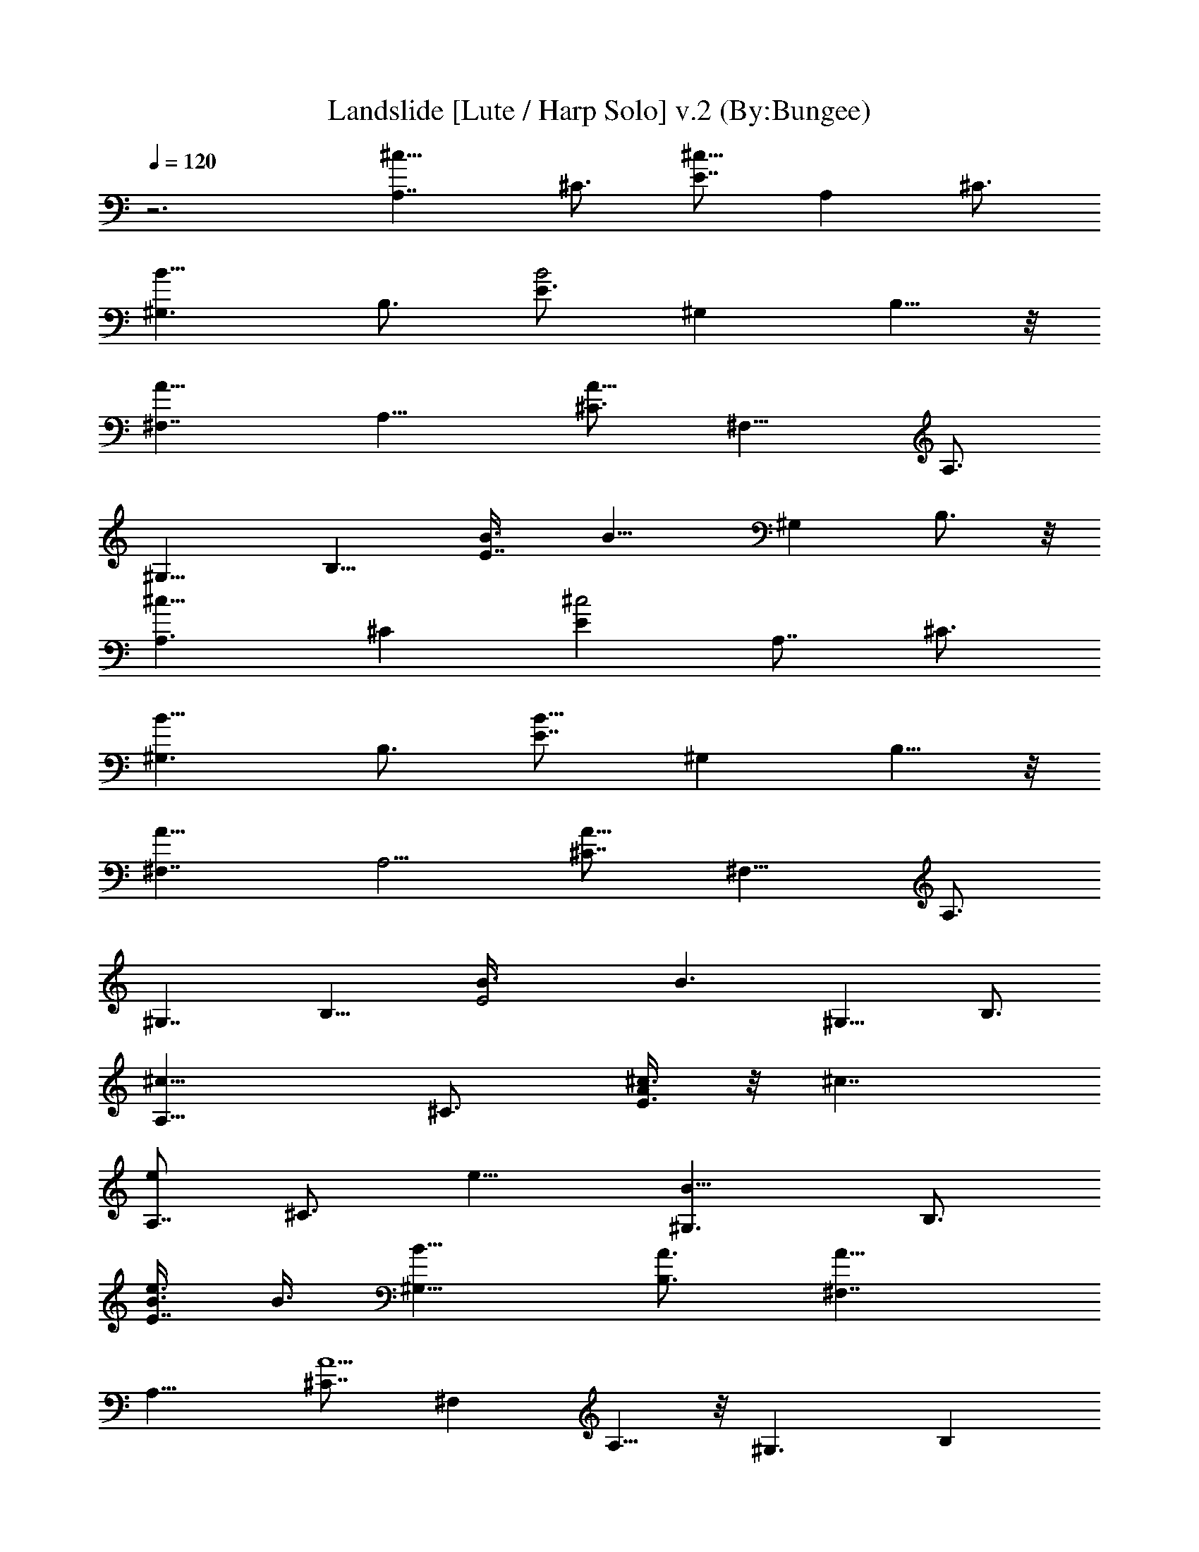 X:1
T:Landslide [Lute / Harp Solo] v.2 (By:Bungee)
Z:Fleetwood Mac
L:1/4
Q:120
K:C
z3 [A,7/4^c9/8z3/4] [^C3/4z3/8] [E7/8^c17/8z3/4] [A,z/2] ^C3/4
[^G,3/2B9/8z3/4] [B,3/4z3/8] [E3/4B2] [^G,z3/8] B,5/8 z/8
[^F,7/4A9/8z3/4] [A,11/8z3/8] [^C3/4A19/8] [^F,9/8z3/8] A,3/4
[^G,13/8z3/4] [B,9/8z3/8] [E7/8B3/8] [B13/8z3/8] [^G,z3/8] B,3/4 z/8
[A,3/2^c9/8z3/4] [^Cz3/8] [E^c2z3/4] [A,7/8z3/8] ^C3/4
[^G,3/2B9/8z3/4] [B,3/4z3/8] [E7/8B15/8z3/4] [^G,z3/8] B,5/8 z/8
[^F,7/4A9/8z3/4] [A,5/4z3/8] [^C7/8A25/8z3/4] [^F,9/8z3/8] A,3/4
[^G,7/4z7/8] [B,11/8z3/8] [E2B3/8] [B3/2z3/8] [^G,9/8z3/8] B,3/4
[A,13/8^c9/8z3/4] [^C3/4z3/8] [A/4E3/4^c3/8] z/8 [^c7/4z3/8]
[e/2A,7/8z3/8] [^C3/4z3/8] [e11/8z3/8] [^G,3/2B9/8z3/4] [B,3/4z3/8]
[e3/8E7/8B3/8] B3/8 [B11/8^G,9/8z3/8] [A3/4B,3/4] [^F,7/4A9/8z3/4]
[A,11/8z3/8] [^C7/8A5/2] [^F,z3/8] A,5/8 z/8 [^G,3/2z3/4] [B,z3/8]
[E7/8B3/8] [B13/8z3/8] [^G,z3/8] B,5/8 z/8 [A,13/8^c9/8z3/4] [^Cz3/8]
[^c2Ez3/8] [e5/8z3/8] [A,7/8z3/8] [e3/8^C3/4] [e5/8z3/8]
[^G,3/2B9/8z3/8] e/4 z/8 [B,7/8e/4] z/8 [EB/2e/2] [B5/8z/4]
[^G,9/8z3/8] [B3/4B,3/4z3/8] A/2 [^F,13/8A9/8z3/4] [A,5/4z3/8]
[^C7/8A21/8z3/4] [^F,z3/8] A,3/4 [^G,7/4z3/4] [B,3/2z3/8] [E2B3/8]
[B11/8^f/2z3/8] [^G,5/4e7/8z3/8] [B,7/8z3/8] [^g7/4z3/8] [A,13/8z3/4]
[^C3/4z3/8] [E3/4^c17/8z3/8] [a7/8z3/8] [A,z3/8] [^g/2^C3/4z3/8]
[^f7/8z3/8] [^G,13/8z3/8] [e5/4z/2] [B,3/4z3/8] [E3/4B3/4z/4] ^c/2
[B5/4^G,z3/8] [^g9/4B,5/8] z/8 [^F,7/4z3/4] [A,11/8z3/8]
[^C3/4A15/8z3/8] [^f/2z3/8] [^F,9/8e3/4z3/8] [A,3/4z3/8] [^c3/4z3/8]
[^G,13/8z3/8] [B3/4z3/8] [B,9/8z3/8] [E7/8B9/8z3/4] [^G,z3/8]
[B3/8B,3/4] [B/2z3/8] [^f3/2A,13/8z3/4] [^Cz3/8] [E9/8^c17/8z3/8]
[e13/8z/2] [A,7/8z3/8] ^C3/4 [B9/8^G,3/2z3/4] [B,3/4z3/8]
[E7/8B15/8z3/8] [^G3/4z3/8] [^G,z3/8] [^c13/8B,5/8] z/8 [^F,7/4z3/4]
[A,5/4z3/8] [^C7/8A7/4z3/4] [^F,9/8z3/8] A,3/4 [^F,13/8e3z3/4]
[A,7/8z3/8] [^C5/8z3/8] [^G,3/2^f13/8z/8] [B3/2z5/8] [B,7/8z3/8]
[^D3/4z3/8] [A,7/4e/4] z/4 [e/2z3/8] [^C3/4z/4] [e5/8z/8] [E3/4^c2]
[e/4A,7/8] z/8 [^f15/8^C3/4] [^G,3/2B9/8z3/4] [B,3/4z3/8] [E7/8B3/8]
[B7/4z3/8] [^G^G,9/8z3/8] B,3/4 [A9/8^F,7/4z3/4] [A,11/8z3/8]
[^C7/8A19/8z3/4] [^F,9/8z3/8] A,3/4 z/8 [^G,3/2z3/4] [B,z3/8]
[E7/8B3/8] [^f5/8B13/8z3/8] [^G,7/8z/4] [^g/2z/8] [B,5/8z3/8]
[e11/8z3/8] [A,3/2^c9/8z3/4] [^Cz3/8] [E^c2e/4] z/8 e3/8
[^f9/8A,7/8z3/8] ^C3/4 [e3/2^G,3/2B9/8z3/4] [B,7/8z3/8] [EB3/8]
[B3/4z3/8] [^G,9/8z3/8] [B3/4B,3/4z3/8] A3/8 [^F,7/4A5/4z3/4]
[A,11/8z/2] [^C3/4A3] [^F,z3/8] A,5/8 z/8 [^G,7/4z3/4] [B,11/8z3/8]
[E2B3/8] [^f3/8B3/2] [e3/4^G,5/4z3/8] [B,7/8z3/8] [^g15/8z3/8]
[A,13/8^c9/8z3/4] [^C3/4z3/8] [E3/4^c17/8z3/8] [a/2z3/8]
[^g5/8A,z3/8] [^C3/4z3/8] ^g3/8 [^f3/4^G,13/8B9/8] [e3/2B,7/8z3/8]
[E7/8B17/8] [^G,z/4] [b13/8z/8] B,5/8 z/8 [^F,7/4A9/8z3/4]
[^g3/2A,11/8z3/8] [^C3/4A19/8] [^F,z3/8] [a/2A,3/4z3/8] ^g3/8
[^G,3/2e5/4z3/4] [B,9/8z3/8] [E7/8B3/8] [B13/8^f3/8] [e9/8^G,z3/8]
B,3/4 [^g3/2A,13/8^c9/8z3/4] [^Cz3/8] [E^c2z3/8] [a/2z3/8]
[^g3/4A,7/8z3/8] [^C7/8z3/8] [^g/2z3/8] [^f7/8z/8] [^G,3/2B9/8z5/8]
[e3/2z/8] [B,3/4z3/8] [E7/8B15/8z3/4] [^G,z3/8] [b13/8B,5/8] z/8
[^F,7/4A9/8z3/4] [A,5/4^g11/8z3/8] [^C7/8A11/4z3/4] [^F,9/8z3/8]
[a3/8A,3/4] ^g3/8 [^G,7/4e3/2z3/4] [B,3/2z3/8] [E17/8B3/8] [^c/2B3/8]
[B5/4^G,5/4z3/8] [B,7/8z3/4] [e19/8A,7/4z7/8] [^C5/8z3/8] [E3/4^c2]
[A,7/8z3/8] [^f3/4^C3/4] [e3/2^G,3/2z3/4] [B,3/4z3/8] [E3/4B3/8]
[B13/8z3/8] [^G,9/8z3/8] B,5/8 z/8 [A9/8^F,7/4z3/4] [A,11/8z3/8]
[^C7/8A2z3/4] [^F,9/8z3/8] A,3/4 [^G,13/8z3/4] [B,9/8z3/8]
[E7/8B17/8] [^G,7/8z3/8] B,5/8 z/8 [A,3/2z3/4] [^Cz3/8] [E^c2z3/4]
[e11/4A,7/8z3/8] ^C3/4 [^G,3/2z3/4] [B,7/8z3/8] [EB3/8] [B13/8z3/8]
[^G,9/8z3/8] B,5/8 z/8 [^F,7/4A9/8z3/4] [A,5/4z3/8] [^C7/8A7/4z3/4]
[^F,9/8z/2] A,5/8 [^F,13/8z/8] [e3z5/8] [A,z3/8] [^C3/4z/2]
[^D,15/8^c5/8z3/8] [B,z3/8] [^D^c3/2z3/8] [^F3/4z3/8] [E,3/2z3/4]
[BE15/8z3/8] [^G9/8z3/8] [E,15/8z3/8] [Bz3/8] [^G^f3/2z3/8]
[E3/4z3/8] [^D,3/2z3/4] [e11/8B,9/8z3/8] [^D9/8z3/8] [^D,15/8z3/8]
[^F7/8B,3/4z3/8] [^D11/8z/8] [a11/8z/4] [B,7/8z3/8] [^C,13/8z7/8]
[^C15/8^g2z3/8] [Ez3/8] [^C,3/2z3/8] [^G3/4z3/8] [E3/4z3/8] [^Cz3/8]
[^f3/8^C,3/2] [e5/4z3/8] [^C15/8z3/8] [Ez3/8] [^C,3/4z3/8]
[^G3/4z3/8] [Ea3/2z3/8] [^C3/4z3/8] [A,3/2z3/4] [A9/8^g3/2z3/8]
[^c9/8z3/8] [A,15/8z3/8] [e3/8A5/8] [^c7/8e3/2z3/8] [A3/4z3/8]
[^G,13/8z3/4] [^G5/4z/8] B/4 z/8 [Bz3/8] [^G,7/4z3/8] [e3/4^G3/4z3/8]
[B3/4^c2z3/8] [^G3/4z3/8] [^F,3/2z3/4] ^F3/8 [^F3/2Az3/8]
[^F,7/4z3/8] [^c3/4z3/8] [Az3/8] [^F3/4z3/8] [^D,3/2z3/4] B,3/8
[^D9/8B,7/8z3/8] [^c/2^D,3/4z3/8] [^F7/8z3/8] [^c13/8^Dz3/8]
[B,3/4z3/8] [E,3/2z3/4] [BE2z3/8] [^G9/8z3/8] [E,15/8z3/8] B/8
[B7/8z/4] [^f13/8z/8] [^G3/4z3/8] [E5/8z3/8] [^D,3/2z3/4]
[e/2B,9/8z3/8] [^Dz3/8] [^c/4^D,3/2] z/8 [e3/8^F7/8B,3/4] [^Dz3/8]
[B,3/4z3/8] [a^C,3/2z3/4] [^C9/8z3/8] [b7/8Ez3/8] [^C,3/2z3/8]
[^g^G3/4^C5/8z3/8] [E3/4z3/8] [^Cz3/8] [^g7/8^C,3/2z3/4]
[^f/2^C9/8z3/8] [eEz3/8] [^C,15/8z3/8] [^G7/8^C5/8z3/8] [e/2Ez3/8]
[^C3/4z/8] [a13/8z3/8] [A,3/2z3/4] [A9/8z3/8] [^c7/8z3/8] [^g/8A,7/4]
z/4 [^g3/8e3/8A5/8] [^c3/4e3/2z3/8] [A3/4z3/8] [^G,3/2z3/4]
[B3/8^G9/8] [Bz3/8] [^G,7/4z3/8] [^G3/4e3/4z3/8] [^c9/4B7/8z3/8]
[^G7/8z3/8] [^F,3/2z3/4] [^F11/8z3/8] [Az3/8] [^F,3/2z3/8]
[^c3/4z3/8] [A3/4z3/8] [^Fz3/8] [^F,15/8z7/8] [^F9/8z3/8] [A3/4z3/8]
[^G,7/4z3/4] [^Gz3/8] [B3/4z3/8] [A,3/2z3/4] [A9/8z3/8] [^cz3/8]
[A,7/4e3/8] [e3/4A3/4^f/4] z/8 [^c7/8^g3/8] [A3/4z/8] [b9/4z/4]
[^G,3/2z3/4] [^G9/8z3/8] [Bz3/8] [^G,15/8z3/8] [e3/4^G3/4z3/8]
[B7/8z3/8] [^G7/8z3/8] [^F,13/8z3/4] [^F15/8z3/8] [A9/8z/2]
[^F,7/4z3/8] [^cz3/8] [Az3/8] [^F3/4z3/8] [^G,3/2b11/8z3/4]
[^G5/4z3/8] [B7/8z3/8] [^G,2^g/2z3/8] [e3/8^f3/8] [B3/4e3/8]
[^G3/4e17/8z3/8] [A,3/2z3/4] [A5/4z3/8] [^cz3/8] [A,7/4z3/8]
[e7/8z/8] [^fz/4] [^c7/8z3/8] [A3/4z3/8] [e11/8^G,3/2z3/4]
[^G9/8z3/8] [Bz3/8] [^c3/4^G,15/8z3/8] [^G3/4e7/8z3/8] B3/8
[B23/8z/8] [^G5/8z3/8] [^F,3/2z3/4] [^F11/8z3/8] [A7/8z3/8]
[^F,15/8z3/8] [^c3/4z3/8] [Az3/8] [^F3/4z3/8] [^G,3/2z3/4]
[^G9/8z3/8] [B7/8z3/8] [^G,15/8z3/8] [e3/4^G5/8z3/8] [B7/8z3/8]
[^G3/4z3/8] [A,3/2z3/4] [A5/4z3/8] [^cz3/8] [A,15/8z/8] e/4 [e3/4z/8]
[^f/2z/4] [^c7/8z/8] ^g/8 z/8 [A3/4b21/8z3/8] [^G,13/8z7/8]
[^G9/8z3/8] [B7/8z3/8] [^G,7/4z3/8] [e3/4^G5/8z3/8] [B3/4z3/8]
[^G3/4z3/8] [^F,3/2z/8] [^c9/8z5/8] ^F3/8 [A7/8^F7/8z3/8]
[b11/8^F,7/4z3/8] [^c3/4z3/8] [Az3/8] [^F7/8z3/8] [^G,3/2^g5/8] z/8
[^G5/4z3/8] [Bz3/8] [^f3/4^G,17/8z3/8] e3/8 [B7/8e3/8] [^G7/8z/8]
[^c3/2z/4] [A,3/2z3/4] [A5/4z/2] [^c7/8z/4] [e/2z/8] [A,7/4z3/8]
[e3/4z3/8] [^c3/4a3/8] [A5/8z3/8] [^G,3/2^g3/8] e/4 z/8 [^G9/8z3/8]
[Bz3/8] [^G,7/4z3/8] [e3/4^G5/8z3/8] [B3/4z3/8] [^G3/4e3/8]
[B/2^F,3/2z3/8] e3/8 [^F15/8^d/2z3/8] [Ae3/8] [^f/2^F,3/4z3/8]
[^c3/4e3/8] [A^d3/8] [^F3/4e/2z3/8] [^d3/8^F,13/8] [^c/2z3/8]
[A,7/8z/8] ^d/4 [^c3/8z/8] [^C3/8z/4] [^c3/8B3/8^D,2] [^c3/8B,9/8]
z/8 [^DB3/2^c11/8z3/8] [^F3/4z3/8] [E,3/2z3/4] [B9/8E15/8z3/8]
[^G9/8z3/8] [E,15/8z3/8] [Bz3/8] [^f3/2^Gz3/8] [E3/4z3/8]
[^D,3/2z3/4] [e3/4B,9/8z3/8] [^D9/8z3/8] [^D,15/8z3/8]
[^F3/4B,3/4z3/8] [a3/2^D5/4z3/8] [B,7/8z3/8] [^C,3/2z3/4]
[^C15/8^g17/8z3/8] [E9/8z3/8] [^C,13/8z3/8] [^G3/4z3/8] [E7/8z3/8]
[^Cz3/8] [^f/2z/8] [^C,3/2z/4] [e15/8z/2] [^C15/8z3/8] [Ez3/8]
[^C,5/8z3/8] [^G3/4z3/8] [Ea3/4z3/8] [^C5/8z3/8] [A,3/2a23/8z3/4]
[A9/8^g3/2z3/8] [^c9/8z3/8] [A,15/8z3/8] [e3/8A5/8] [^c7/8e11/8z3/8]
[A3/4z3/8] [^g3^G,3/2z3/4] [B3/8^G9/8] [B9/8z3/8] [^G,7/4z3/8]
[e3/4^G3/4z3/8] [B7/8^c7/8z3/8] [^G3/4z3/8] [^F,13/8z/8] [^c15/8z3/4]
^F3/8 [^F3/2Az3/8] [^F,7/4z3/8] [^c3/4z/4] [B3/8z/8] [Az3/8]
[^c3/8^F3/4z/4] [B5/4z/8] [^D,3/2z3/4] B,3/8 [^DB,7/8z/4] ^c/8
[^D,3/4^c3/4z3/8] [^F3/4z3/8] [^c11/8B/4^D7/8] z/8 [B,5/8z3/8]
[E,3/2z5/8] [e19/8z/8] [B9/8E15/8z3/8] [^G9/8z3/8] [E,7/4z3/8]
[Bz3/8] [^G7/8^f3/2z3/8] [E5/8z3/8] [^D,3/2z3/4] [e3/4B,5/4z3/8]
[^Dz3/8] [^c/2^D,13/8] [^F7/8B,3/4e3/8] [^Dz3/8] [B,3/4z3/8]
[a^C,3/2z3/4] [^C9/8z3/8] [b3/4Ez3/8] [^C,3/2z3/8]
[^G3/4^C5/8^g7/8z3/8] [E3/4z3/8] [^Cz3/8] [^g3/4^C,3/2] [^f3/8^C9/8]
[eEz3/8] [^C,15/8z3/8] [^G3/4^C5/8z3/8] [e3/8E] [^C5/8a7/4z3/8]
[A,3/2z3/4] [A9/8z3/8] [^cz3/8] [^g/4A,15/8] z/8 [^g/2e/2A5/8z3/8]
[^c7/8z/8] [e3/2z3/8] [A5/8z3/8] [^G,3/2z3/4] [^G9/8B3/8] [Bz3/8]
[^G,13/8z3/8] [^G3/4e3/4z3/8] [^c17/8B7/8z3/8] [^G3/4z3/8]
[^F,3/2z3/4] [^F11/8z3/8] [Az3/8] [^F,3/2z3/8] [^c3/4z3/8] [A3/4z3/8]
[^F7/8z3/8] [^F,15/8z3/4] [^F9/8z3/8] [A7/8z3/8] [^g3/4^G,15/8]
[^G9/8z/8] [a9/4z/4] [B3/4z3/8] [A,13/8z7/8] [A9/8z3/8] [^cz3/8]
[A,7/4^g/4] z/8 [e3/8A5/8^g3/8] [^c7/8e3/2z3/8] [A3/4z3/8]
[^G,3/2z3/4] [^G9/8B3/8] [B9/8z3/8] [^G,15/8z3/8] [e3/4^G3/4z3/8]
[B7/8^c5/2z3/8] [^G7/8z3/8] [^F,3/2z3/4] [^F7/4z3/8] [Az3/8]
[^F,7/4z3/8] [^c3/4z3/8] [A9/8z3/8] [^F7/8z3/8] [^G,13/8z3/4]
[^G11/8z3/8] [Bz/2] [^G,15/8^f3/2z3/8] [e5/8z3/8] [B3/4z3/8]
[^G3/4z3/8] [A,3/2e9/8z3/4] [A5/4z3/8] [^cz3/8] [e/4A,7/4] z/8
[ez3/8] [^c7/8z3/8] [A3/4z3/8] [e3/2^G,3/2z3/4] [^G9/8z3/8] B3/8
[B3/8^G,15/8] [B3/8^G3/4e3/4] [AB7/8z3/8] [^G3/4z3/8] [^F,3/2z3/4]
[^F11/8z3/8] [Az3/8] [^F,15/8z3/8] [^c3/4z/2] [Az3/8] [^F3/4z3/8]
[^G,3/2z3/4] [^G9/8z3/8] [B7/8z3/8] [^f3/2^G,15/8z3/8]
[e3/4^G5/8z3/8] [B7/8z3/8] [^G3/4z3/8] [e5/4A,3/2z3/4] [A5/4z3/8]
[^cz3/8] [e3/8A,15/8] e3/8 [e3/8^c7/8] [e/2A3/4z3/8] [^G,3/2z3/8] e/4
z/8 [e7/8^G9/8z3/8] B3/8 [B5/8^G,15/8z3/8] [e3/4^G3/4z3/8] [B7/8z3/8]
[A9/8^G7/8z/2] [^F,3/2z3/4] ^F3/8 [A7/8^F7/8z3/8] [^F,7/4z3/8]
[^c3/4z3/8] [Az3/8] [^F3/4z3/8] [^G,3/2z3/4] [^G5/4z3/8] [e/4B7/8]
z/8 [^f3/8^G,17/8] [e3/4z3/8] [B7/8z3/8] [^g7/4^G3/4z3/8]
[A,13/8^c9/8z3/4] [^C3/4z3/8] [E3/4^c17/8z3/8] [a5/8z3/8] [A,z3/8]
[^g3/8^C3/4] [^f3/4z3/8] [^G,13/8B5/4z3/8] [e5/4z3/8] [B,7/8z/2]
[E3/4B5/8z/4] [^c/2z3/8] [B11/8z/8] [^G,z3/8] [^g3/2B,5/8] z/8
[^F,7/4A9/8z3/4] [A,11/8z3/8] [^C3/4A19/8z3/8] [^f/2z3/8]
[^F,9/8e5/8z3/8] [A,3/4z3/8] [^c3/4z3/8] [^G,13/8z3/8] [B3/4z3/8]
[B,9/8z3/8] [E7/8B3/8] [B3/4z3/8] [^G,z3/8] [B3/8B,3/4] [B/2z3/8]
[^f3/2A,13/8^c9/8z3/4] [^Cz3/8] [E9/8^c17/8z3/8] [e7/4z/2]
[A,3/4z3/8] ^C3/4 [^G,3/2B9/8^G/4] z/8 [^G9/8z3/8] [B,3/4z3/8]
[E7/8B15/8z3/4] [^G,z3/8] [B,5/8^c5/4] z/8 [^F,7/4A9/8z3/4]
[A,5/4z3/8] [^C7/8A25/8z3/4] [^F,9/8z3/8] A,3/4 [^G,7/4z3/4]
[B,3/2z3/8] [e3/8E17/8B3/8] [^f/2B3/2z3/8] [^G,5/4z/8] [e/2z/4]
[B,7/8z3/8] [^g15/8z3/8] [A21/8z/8] [A,13/8^c9/8z3/4] [^C3/4z3/8]
[E3/4^c2z3/8] [a5/8z3/8] [A,7/8z3/8] [^g/2^C3/4z3/8] [^f5/8z3/8]
[^G21/8^G,3/2B9/8z3/8] [e7/8z3/8] [B,3/4z3/8] [E7/8B3/4z3/8] ^c3/8
[B11/8^G,9/8z3/8] [b19/8B,3/4] [^F11/4A9/8^F,7/4z3/4] [A,11/8z3/8]
[^C7/8A19/8z3/8] ^g3/8 [^f3/4^F,9/8z3/8] [A,3/4z/2] [^g3/8z/4]
[^G,13/8z/8] [^G6^f3/8B21/4z/4] e23/8 z17/8 B3/8 B3/8
[A,13/8^c9/8^f3/2z3/4] [^C3/4z3/8] [E3/4^c17/8z3/8] [e3/2z3/8]
[A,z3/8] ^C3/4 [^G3/8^G,13/8B9/8] z/8 [^G13/8z/4] [B,7/8z3/8]
[E7/8B17/8] [^G,z/4] [^c2z/8] B,5/8 z/8 [^F,7/4A9/8z3/4] [A,11/8z3/8]
[^C3/4A19/8] [^F,z3/8] [^g11/8A,3/4] [^G,13/8z3/4] [B,9/8b7/4z3/8]
[E7/8B3/8] [B13/8z3/8] [^G,z3/8] [B,3/4z3/8] b/4 z/8
[A,13/8^c9/8z3/4] [^Cz3/8] [E^c2z3/8] [b11/8z3/8] [A,7/8z/2]
[^C3/4z5/8] [^f7/8z/8] [^G,3/2B9/8z3/4] [e9/8B,3/4z3/8]
[E7/8B15/8z3/4] [^G,z3/8] [B,5/8^c15/4] z/8 [A9/8^F25/4^F,7/4z3/4]
[A,5/4z3/8] [^C7/8A25/8z3/4] [^F,9/8z3/8] A,3/4 